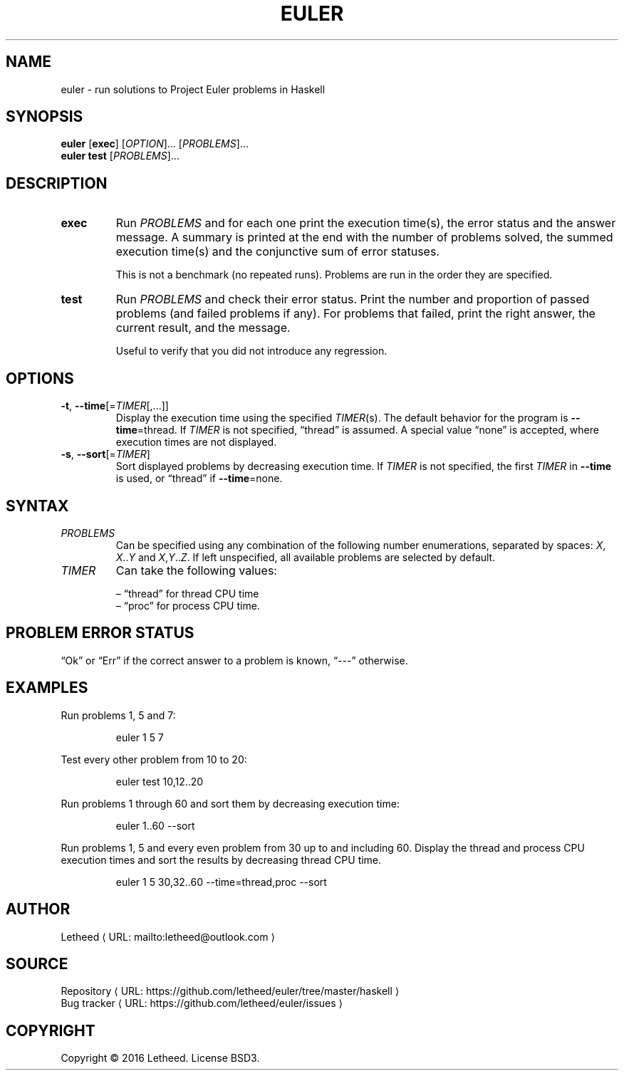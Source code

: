 '\" t
.\"     Title: euler
.\"    Author: [see the "AUTHORS" section]
.\" Generator: Asciidoctor 1.5.6.dev
.\"      Date: 2016-12-30
.\"    Manual: User Commands
.\"    Source: rgol 0.1.0.0
.\"  Language: English
.\"
.TH "EULER" "1" "2016-12-30" "rgol 0.1.0.0" "User Commands"
.ie \n(.g .ds Aq \(aq
.el       .ds Aq '
.ss \n[.ss] 0
.de URL
\\$2 \(laURL: \\$1 \(ra\\$3
..
.if \n[.g] .mso www.tmac
.LINKSTYLE blue R < >
.SH "NAME"
euler \- run solutions to Project Euler problems in Haskell
.SH "SYNOPSIS"
\fBeuler\fP [\fBexec\fP] [\fIOPTION\fP]... [\fIPROBLEMS\fP]...
.br
\fBeuler\fP \fBtest\fP [\fIPROBLEMS\fP]...
.SH "DESCRIPTION"
.TP
\fBexec\fP
Run \fIPROBLEMS\fP and for each one print the execution time(s), the error status and the answer message.
A summary is printed at the end with the number of problems solved, the summed execution time(s) and the conjunctive sum of error statuses.
.sp
This is not a benchmark (no repeated runs).
Problems are run in the order they are specified.
.TP
\fBtest\fP
Run \fIPROBLEMS\fP and check their error status.
Print the number and proportion of passed problems (and failed problems if any).
For problems that failed, print the right answer, the current result, and the message.
.sp
Useful to verify that you did not introduce any regression.
.SH "OPTIONS"
.TP
\fB\-t\fP, \fB\-\-time\fP[=\fITIMER\fP[,...]]
Display the execution time using the specified \fITIMER\fP(s).
The default behavior for the program is \fB\-\-time\fP=thread.
If \fITIMER\fP is not specified, “thread” is assumed.
A special value “none” is accepted, where execution times are not displayed.
.TP
\fB\-s\fP, \fB\-\-sort\fP[=\fITIMER\fP]
Sort displayed problems by decreasing execution time.
If \fITIMER\fP is not specified, the first \fITIMER\fP in \fB\-\-time\fP is used, or “thread” if \fB\-\-time\fP=none.
.SH "SYNTAX"
.TP
\fIPROBLEMS\fP
Can be specified using any combination of the following number enumerations, separated by spaces: \fIX\fP, \fIX\fP..\fIY\fP and \fIX\fP,\fIY\fP..\fIZ\fP.
If left unspecified, all available problems are selected by default.
.TP
\fITIMER\fP
Can take the following values:
.sp
.RS
– “thread” for thread CPU time
.br
– “proc” for process CPU time.
.RE
.SH "PROBLEM ERROR STATUS"
“Ok” or “Err” if the correct answer to a problem is known, “\-\-\-” otherwise.
.SH "EXAMPLES"
Run problems 1, 5 and 7:
.sp
.RS
euler 1 5 7
.RE
.sp
Test every other problem from 10 to 20:
.sp
.RS
euler test 10,12..20
.RE
.sp
Run problems 1 through 60 and sort them by decreasing execution time:
.sp
.RS
euler 1..60 \-\-sort
.RE
.sp
Run problems 1, 5 and every even problem from 30 up to and including 60.
Display the thread and process CPU execution times and sort the results by decreasing thread CPU time.
.sp
.RS
euler 1 5 30,32..60 \-\-time=thread,proc \-\-sort
.RE
.SH "AUTHOR"
.MTO "letheed\(atoutlook.com" "Letheed" ""
.SH "SOURCE"
.URL "https://github.com/letheed/euler/tree/master/haskell" "Repository" ""
.br
.URL "https://github.com/letheed/euler/issues" "Bug tracker" ""
.SH "COPYRIGHT"
Copyright © 2016 Letheed.
License BSD3.
